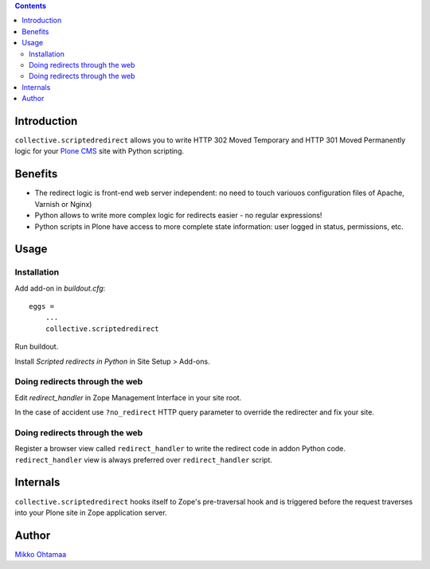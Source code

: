 .. contents::

Introduction
--------------

``collective.scriptedredirect`` allows you to write HTTP 302 Moved Temporary and HTTP 301 Moved Permanently
logic for your `Plone CMS <http://plone.org>`_ site with Python scripting.

Benefits
---------

* The redirect logic is front-end web server independent: no need to touch variouos configuration files of Apache, Varnish or Nginx)

* Python allows to write more complex logic for redirects easier - no regular expressions!

* Python scripts in Plone have access to more complete state information:
  user logged in status, permissions, etc.

Usage
-----

Installation
++++++++++++++++

Add add-on in *buildout.cfg*::

    eggs =
        ...
        collective.scriptedredirect

Run buildout.

Install *Scripted redirects in Python* in Site Setup > Add-ons.

Doing redirects through the web
++++++++++++++++++++++++++++++++++++

Edit *redirect_handler* in Zope Management Interface in your site root.

.. image :: http://cloud.github.com/downloads/collective/collective.scriptedredirect/Screen%20Shot%202012-09-25%20at%201.28.18%20AM.png

In the case of accident use ``?no_redirect`` HTTP query parameter to override
the redirecter and fix your site.


Doing redirects through the web
++++++++++++++++++++++++++++++++++++

Register a browser view called ``redirect_handler`` to write
the redirect code in addon Python code. ``redirect_handler`` view
is always preferred over ``redirect_handler`` script.




Internals
-----------

``collective.scriptedredirect`` hooks itself to Zope's pre-traversal hook and is
triggered before the request traverses into your Plone site in Zope application server.

Author
------

`Mikko Ohtamaa <http://opensourcehacker.com>`_